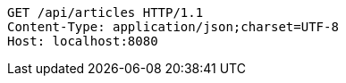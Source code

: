 [source,http,options="nowrap"]
----
GET /api/articles HTTP/1.1
Content-Type: application/json;charset=UTF-8
Host: localhost:8080

----